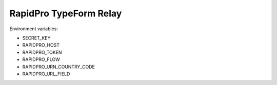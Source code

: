 RapidPro TypeForm Relay
=======================

Environment variables:

- SECRET_KEY
- RAPIDPRO_HOST
- RAPIDPRO_TOKEN
- RAPIDPRO_FLOW
- RAPIDPRO_URN_COUNTRY_CODE
- RAPIDPRO_URL_FIELD

